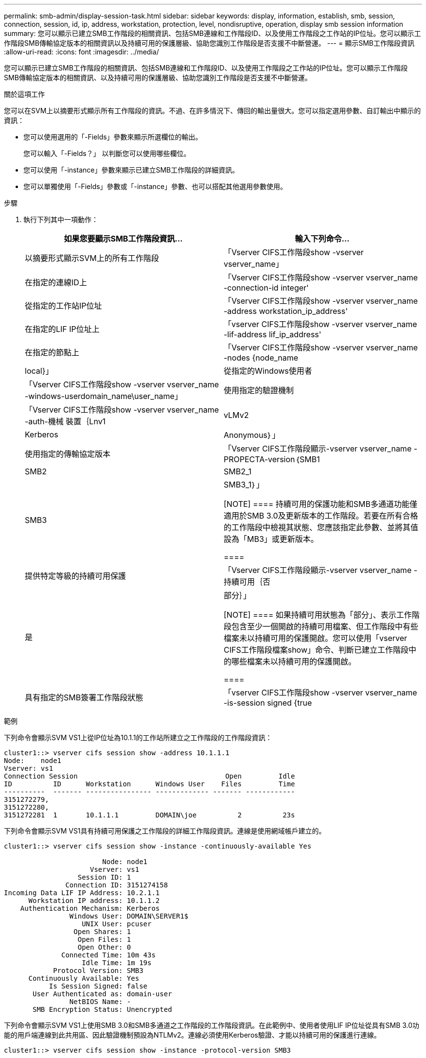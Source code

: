 ---
permalink: smb-admin/display-session-task.html 
sidebar: sidebar 
keywords: display, information, establish, smb, session, connection, session, id, ip, address, workstation, protection, level, nondisruptive, operation, display smb session information 
summary: 您可以顯示已建立SMB工作階段的相關資訊、包括SMB連線和工作階段ID、以及使用工作階段之工作站的IP位址。您可以顯示工作階段SMB傳輸協定版本的相關資訊以及持續可用的保護層級、協助您識別工作階段是否支援不中斷營運。 
---
= 顯示SMB工作階段資訊
:allow-uri-read: 
:icons: font
:imagesdir: ../media/


[role="lead"]
您可以顯示已建立SMB工作階段的相關資訊、包括SMB連線和工作階段ID、以及使用工作階段之工作站的IP位址。您可以顯示工作階段SMB傳輸協定版本的相關資訊、以及持續可用的保護層級、協助您識別工作階段是否支援不中斷營運。

.關於這項工作
您可以在SVM上以摘要形式顯示所有工作階段的資訊。不過、在許多情況下、傳回的輸出量很大。您可以指定選用參數、自訂輸出中顯示的資訊：

* 您可以使用選用的「-Fields」參數來顯示所選欄位的輸出。
+
您可以輸入「-Fields？」 以判斷您可以使用哪些欄位。

* 您可以使用「-instance」參數來顯示已建立SMB工作階段的詳細資訊。
* 您可以單獨使用「-Fields」參數或「-instance」參數、也可以搭配其他選用參數使用。


.步驟
. 執行下列其中一項動作：
+
|===
| 如果您要顯示SMB工作階段資訊... | 輸入下列命令... 


 a| 
以摘要形式顯示SVM上的所有工作階段
 a| 
「Vserver CIFS工作階段show -vserver vserver_name」



 a| 
在指定的連線ID上
 a| 
「Vserver CIFS工作階段show -vserver vserver_name -connection-id integer'



 a| 
從指定的工作站IP位址
 a| 
「Vserver CIFS工作階段show -vserver vserver_name -address workstation_ip_address'



 a| 
在指定的LIF IP位址上
 a| 
「vserver CIFS工作階段show -vserver vserver_name -lif-address lif_ip_address'



 a| 
在指定的節點上
 a| 
「Vserver CIFS工作階段show -vserver vserver_name -nodes {node_name|local}」



 a| 
從指定的Windows使用者
 a| 
「Vserver CIFS工作階段show -vserver vserver_name -windows-userdomain_name\user_name」



 a| 
使用指定的驗證機制
 a| 
「Vserver CIFS工作階段show -vserver vserver_name -auth-機械 裝置｛Lnv1 | vLMv2 | Kerberos | Anonymous｝」



 a| 
使用指定的傳輸協定版本
 a| 
「Vserver CIFS工作階段顯示-vserver vserver_name -PROPECTA-version｛SMB1|SMB2|SMB2_1|SMB3|SMB3_1｝」

[NOTE]
====
持續可用的保護功能和SMB多通道功能僅適用於SMB 3.0及更新版本的工作階段。若要在所有合格的工作階段中檢視其狀態、您應該指定此參數、並將其值設為「MB3」或更新版本。

====


 a| 
提供特定等級的持續可用保護
 a| 
「Vserver CIFS工作階段顯示-vserver vserver_name -持續可用｛否|是|部分｝」

[NOTE]
====
如果持續可用狀態為「部分」、表示工作階段包含至少一個開啟的持續可用檔案、但工作階段中有些檔案未以持續可用的保護開啟。您可以使用「vserver CIFS工作階段檔案show」命令、判斷已建立工作階段中的哪些檔案未以持續可用的保護開啟。

====


 a| 
具有指定的SMB簽署工作階段狀態
 a| 
「vserver CIFS工作階段show -vserver vserver_name -is-session signed {true|fal}」

|===


.範例
下列命令會顯示SVM VS1上從IP位址為10.1.1的工作站所建立之工作階段的工作階段資訊：

[listing]
----
cluster1::> vserver cifs session show -address 10.1.1.1
Node:    node1
Vserver: vs1
Connection Session                                    Open         Idle
ID          ID      Workstation      Windows User    Files         Time
----------  ------- ---------------- ------------- ------- ------------
3151272279,
3151272280,
3151272281  1       10.1.1.1         DOMAIN\joe          2          23s
----
下列命令會顯示SVM VS1具有持續可用保護之工作階段的詳細工作階段資訊。連線是使用網域帳戶建立的。

[listing]
----
cluster1::> vserver cifs session show -instance -continuously-available Yes

                        Node: node1
                     Vserver: vs1
                  Session ID: 1
               Connection ID: 3151274158
Incoming Data LIF IP Address: 10.2.1.1
      Workstation IP address: 10.1.1.2
    Authentication Mechanism: Kerberos
                Windows User: DOMAIN\SERVER1$
                   UNIX User: pcuser
                 Open Shares: 1
                  Open Files: 1
                  Open Other: 0
              Connected Time: 10m 43s
                   Idle Time: 1m 19s
            Protocol Version: SMB3
      Continuously Available: Yes
           Is Session Signed: false
       User Authenticated as: domain-user
                NetBIOS Name: -
       SMB Encryption Status: Unencrypted
----
下列命令會顯示SVM VS1上使用SMB 3.0和SMB多通道之工作階段的工作階段資訊。在此範例中、使用者使用LIF IP位址從具有SMB 3.0功能的用戶端連線到此共用區、因此驗證機制預設為NTLMv2。連線必須使用Kerberos驗證、才能以持續可用的保護進行連線。

[listing]
----
cluster1::> vserver cifs session show -instance -protocol-version SMB3

                        Node: node1
                     Vserver: vs1
                  Session ID: 1
              **Connection IDs: 3151272607,31512726078,3151272609
            Connection Count: 3**
Incoming Data LIF IP Address: 10.2.1.2
      Workstation IP address: 10.1.1.3
    Authentication Mechanism: NTLMv2
                Windows User: DOMAIN\administrator
                   UNIX User: pcuser
                 Open Shares: 1
                  Open Files: 0
                  Open Other: 0
              Connected Time: 6m 22s
                   Idle Time: 5m 42s
            Protocol Version: SMB3
      Continuously Available: No
           Is Session Signed: false
       User Authenticated as: domain-user
                NetBIOS Name: -
       SMB Encryption Status: Unencrypted
----
.相關資訊
xref:display-open-files-task.adoc[顯示開啟SMB檔案的相關資訊]
